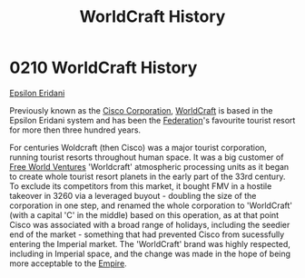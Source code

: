 :PROPERTIES:
:ID:       1a7a4e0c-463e-49f5-a68e-bfdc18311bc2
:END:
#+title: WorldCraft History
#+filetags: :Federation:beacon:
* 0210 WorldCraft History
[[id:a17c479c-5ee8-42c1-8fee-22cbf1407db9][Epsilon Eridani]]

Previously known as the [[id:f16a32d5-814d-4446-935d-32c4edfc4c42][Cisco Corporation]], [[id:ebaea4eb-8ba1-4f48-ada6-ca694704143b][WorldCraft]] is based in the
Epsilon Eridani system and has been the [[id:d56d0a6d-142a-4110-9c9a-235df02a99e0][Federation]]'s favourite tourist
resort for more then three hundred years.

For centuries Woldcraft (then Cisco) was a major tourist corporation,
running tourist resorts throughout human space. It was a big customer
of [[id:e8554355-4cee-41f8-9edf-c8c4bbbaf25a][Free World Ventures]] 'Worldcraft' atmospheric processing units as it
began to create whole tourist resort planets in the early part of the
33rd century. To exclude its competitors from this market, it bought
FMV in a hostile takeover in 3260 via a leveraged buyout - doubling
the size of the corporation in one step, and renamed the whole
corporation to 'WorldCraft' (with a capital 'C' in the middle) based
on this operation, as at that point Cisco was associated with a broad
range of holidays, including the seedier end of the market - something
that had prevented Cisco from sucessfully entering the Imperial
market. The 'WorldCraft' brand was highly respected, including in
Imperial space, and the change was made in the hope of being more
acceptable to the [[id:8ec888bf-bc94-41a6-a316-c0b3af0c778f][Empire]].

[[file:img/beacons/0210B.png]]

